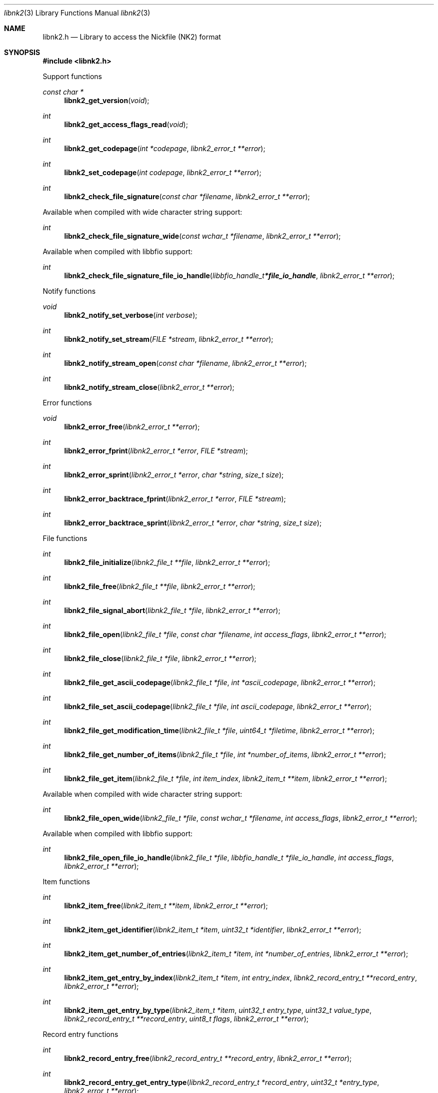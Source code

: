 .Dd April 20, 2019
.Dt libnk2 3
.Os libnk2
.Sh NAME
.Nm libnk2.h
.Nd Library to access the Nickfile (NK2) format
.Sh SYNOPSIS
.In libnk2.h
.Pp
Support functions
.Ft const char *
.Fn libnk2_get_version "void"
.Ft int
.Fn libnk2_get_access_flags_read "void"
.Ft int
.Fn libnk2_get_codepage "int *codepage" "libnk2_error_t **error"
.Ft int
.Fn libnk2_set_codepage "int codepage" "libnk2_error_t **error"
.Ft int
.Fn libnk2_check_file_signature "const char *filename" "libnk2_error_t **error"
.Pp
Available when compiled with wide character string support:
.Ft int
.Fn libnk2_check_file_signature_wide "const wchar_t *filename" "libnk2_error_t **error"
.Pp
Available when compiled with libbfio support:
.Ft int
.Fn libnk2_check_file_signature_file_io_handle "libbfio_handle_t *file_io_handle" "libnk2_error_t **error"
.Pp
Notify functions
.Ft void
.Fn libnk2_notify_set_verbose "int verbose"
.Ft int
.Fn libnk2_notify_set_stream "FILE *stream" "libnk2_error_t **error"
.Ft int
.Fn libnk2_notify_stream_open "const char *filename" "libnk2_error_t **error"
.Ft int
.Fn libnk2_notify_stream_close "libnk2_error_t **error"
.Pp
Error functions
.Ft void
.Fn libnk2_error_free "libnk2_error_t **error"
.Ft int
.Fn libnk2_error_fprint "libnk2_error_t *error" "FILE *stream"
.Ft int
.Fn libnk2_error_sprint "libnk2_error_t *error" "char *string" "size_t size"
.Ft int
.Fn libnk2_error_backtrace_fprint "libnk2_error_t *error" "FILE *stream"
.Ft int
.Fn libnk2_error_backtrace_sprint "libnk2_error_t *error" "char *string" "size_t size"
.Pp
File functions
.Ft int
.Fn libnk2_file_initialize "libnk2_file_t **file" "libnk2_error_t **error"
.Ft int
.Fn libnk2_file_free "libnk2_file_t **file" "libnk2_error_t **error"
.Ft int
.Fn libnk2_file_signal_abort "libnk2_file_t *file" "libnk2_error_t **error"
.Ft int
.Fn libnk2_file_open "libnk2_file_t *file" "const char *filename" "int access_flags" "libnk2_error_t **error"
.Ft int
.Fn libnk2_file_close "libnk2_file_t *file" "libnk2_error_t **error"
.Ft int
.Fn libnk2_file_get_ascii_codepage "libnk2_file_t *file" "int *ascii_codepage" "libnk2_error_t **error"
.Ft int
.Fn libnk2_file_set_ascii_codepage "libnk2_file_t *file" "int ascii_codepage" "libnk2_error_t **error"
.Ft int
.Fn libnk2_file_get_modification_time "libnk2_file_t *file" "uint64_t *filetime" "libnk2_error_t **error"
.Ft int
.Fn libnk2_file_get_number_of_items "libnk2_file_t *file" "int *number_of_items" "libnk2_error_t **error"
.Ft int
.Fn libnk2_file_get_item "libnk2_file_t *file" "int item_index" "libnk2_item_t **item" "libnk2_error_t **error"
.Pp
Available when compiled with wide character string support:
.Ft int
.Fn libnk2_file_open_wide "libnk2_file_t *file" "const wchar_t *filename" "int access_flags" "libnk2_error_t **error"
.Pp
Available when compiled with libbfio support:
.Ft int
.Fn libnk2_file_open_file_io_handle "libnk2_file_t *file" "libbfio_handle_t *file_io_handle" "int access_flags" "libnk2_error_t **error"
.Pp
Item functions
.Ft int
.Fn libnk2_item_free "libnk2_item_t **item" "libnk2_error_t **error"
.Ft int
.Fn libnk2_item_get_identifier "libnk2_item_t *item" "uint32_t *identifier" "libnk2_error_t **error"
.Ft int
.Fn libnk2_item_get_number_of_entries "libnk2_item_t *item" "int *number_of_entries" "libnk2_error_t **error"
.Ft int
.Fn libnk2_item_get_entry_by_index "libnk2_item_t *item" "int entry_index" "libnk2_record_entry_t **record_entry" "libnk2_error_t **error"
.Ft int
.Fn libnk2_item_get_entry_by_type "libnk2_item_t *item" "uint32_t entry_type" "uint32_t value_type" "libnk2_record_entry_t **record_entry" "uint8_t flags" "libnk2_error_t **error"
.Pp
Record entry functions
.Ft int
.Fn libnk2_record_entry_free "libnk2_record_entry_t **record_entry" "libnk2_error_t **error"
.Ft int
.Fn libnk2_record_entry_get_entry_type "libnk2_record_entry_t *record_entry" "uint32_t *entry_type" "libnk2_error_t **error"
.Ft int
.Fn libnk2_record_entry_get_value_type "libnk2_record_entry_t *record_entry" "uint32_t *value_type" "libnk2_error_t **error"
.Ft int
.Fn libnk2_record_entry_get_data_size "libnk2_record_entry_t *record_entry" "size_t *data_size" "libnk2_error_t **error"
.Ft int
.Fn libnk2_record_entry_get_data "libnk2_record_entry_t *record_entry" "uint8_t *data" "size_t data_size" "libnk2_error_t **error"
.Ft int
.Fn libnk2_record_entry_get_data_as_boolean "libnk2_record_entry_t *record_entry" "uint8_t *value_boolean" "libnk2_error_t **error"
.Ft int
.Fn libnk2_record_entry_get_data_as_16bit_integer "libnk2_record_entry_t *record_entry" "uint16_t *value_16bit" "libnk2_error_t **error"
.Ft int
.Fn libnk2_record_entry_get_data_as_32bit_integer "libnk2_record_entry_t *record_entry" "uint32_t *value_32bit" "libnk2_error_t **error"
.Ft int
.Fn libnk2_record_entry_get_data_as_64bit_integer "libnk2_record_entry_t *record_entry" "uint64_t *value_64bit" "libnk2_error_t **error"
.Ft int
.Fn libnk2_record_entry_get_data_as_filetime "libnk2_record_entry_t *record_entry" "uint64_t *filetime" "libnk2_error_t **error"
.Ft int
.Fn libnk2_record_entry_get_data_as_floatingtime "libnk2_record_entry_t *record_entry" "uint64_t *floatingtime" "libnk2_error_t **error"
.Ft int
.Fn libnk2_record_entry_get_data_as_size "libnk2_record_entry_t *record_entry" "size64_t *value_size" "libnk2_error_t **error"
.Ft int
.Fn libnk2_record_entry_get_data_as_floating_point "libnk2_record_entry_t *record_entry" "double *value_floating_point" "libnk2_error_t **error"
.Ft int
.Fn libnk2_record_entry_get_data_as_utf8_string_size "libnk2_record_entry_t *record_entry" "size_t *utf8_string_size" "libnk2_error_t **error"
.Ft int
.Fn libnk2_record_entry_get_data_as_utf8_string "libnk2_record_entry_t *record_entry" "uint8_t *utf8_string" "size_t utf8_string_size" "libnk2_error_t **error"
.Ft int
.Fn libnk2_record_entry_get_data_as_utf16_string_size "libnk2_record_entry_t *record_entry" "size_t *utf16_string_size" "libnk2_error_t **error"
.Ft int
.Fn libnk2_record_entry_get_data_as_utf16_string "libnk2_record_entry_t *record_entry" "uint16_t *utf16_string" "size_t utf16_string_size" "libnk2_error_t **error"
.Ft int
.Fn libnk2_record_entry_get_data_as_guid "libnk2_record_entry_t *record_entry" "uint8_t *guid_data" "size_t guid_data_size" "libnk2_error_t **error"
.Sh DESCRIPTION
The
.Fn libnk2_get_version
function is used to retrieve the library version.
.Sh RETURN VALUES
Most of the functions return NULL or \-1 on error, dependent on the return type.
For the actual return values see "libnk2.h".
.Sh ENVIRONMENT
None
.Sh FILES
None
.Sh NOTES
libnk2 can be compiled with wide character support (wchar_t).
.sp
To compile libnk2 with wide character support use:
.Ar ./configure --enable-wide-character-type=yes
 or define:
.Ar _UNICODE
 or
.Ar UNICODE
 during compilation.
.sp
.Ar LIBNK2_WIDE_CHARACTER_TYPE
 in libnk2/features.h can be used to determine if libnk2 was compiled with wide character support.
.Sh BUGS
Please report bugs of any kind on the project issue tracker: https://github.com/libyal/libnk2/issues
.Sh AUTHOR
These man pages are generated from "libnk2.h".
.Sh COPYRIGHT
Copyright (C) 2009-2019, Joachim Metz <joachim.metz@gmail.com>.
.sp
This is free software; see the source for copying conditions.
There is NO warranty; not even for MERCHANTABILITY or FITNESS FOR A PARTICULAR PURPOSE.
.Sh SEE ALSO
the libnk2.h include file
